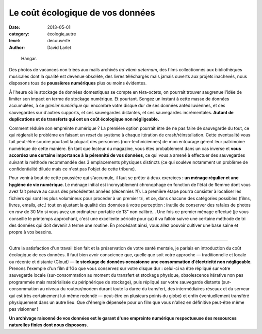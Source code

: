 Le coût écologique de vos données
=================================

:date: 2013-05-01
:category: écologie,autre
:level: decouverte
:author: David Larlet

.. figure:: cout/donnees-hangar.jpg

   Hangar.

Des photos de vacances non triées aux mails archivés *ad vitam aeternam*, des
films collectionnés aux bibliothèques musicales dont la qualité est devenue
obsolète, des livres téléchargés mais jamais ouverts aux projets inachevés,
nous disposons tous de **poussières numériques** plus ou moins évidentes.

À l'heure où le stockage de données domestiques se compte en téra-octets, on
pourrait trouver saugrenue l'idée de limiter son impact en terme de stockage
numérique. Et pourtant. Songez un instant à cette masse de données accumulées,
à ce *grenier numérique* qui encombre votre disque dur de ses données
antédiluviennes, et ces sauvegardes sur d'autres supports, et ces sauvegardes
distantes, et ces sauvegardes incrémentales. **Autant de duplications et de
transferts qui ont un coût écologique non négligeable.**

Comment réduire son empreinte numérique ? La première option pourrait être de
ne pas faire de sauvegarde du tout, ce qui règlerait le problème en faisant un
*reset* du système à chaque itération de crash/réinstallation. Cette
éventualité vous fait peut-être sourire pourtant la plupart des personnes
(non-techniciennes) de mon entourage gèrent leur patrimoine numérique de cette
manière. En tant que lecteur du magazine, vous êtes probablement dans un cas
inverse et **vous accordez une certaine importance à la pérennité de vos
données**, ce qui vous a amené à effectuer des sauvegardes suivant la méthode
recommandée des 3 emplacements physiques distincts (ce qui soulève notamment un
problème de confidentialité diluée mais ce n'est pas l'objet de cette tribune).

Pour venir à bout de cette poussière qui s'accumule, il faut se prêter à deux
exercices : **un ménage régulier et une hygiène de vie numérique**. Le ménage
initial est incroyablement chronophage en fonction de l'état de flemme dont
vous avez fait preuve au cours des précédentes années (décennies ?!). La
première étape pourra consister à localiser les fichiers qui sont les plus
volumineux pour procéder à un premier tri, et ce, dans chacune des catégories
possibles (films, livres, emails, etc.) tout en ajustant la qualité des données
à votre perception : inutile de conserver des rafales de photos en *raw* de 30
Mo si vous avez un ordinateur portable de 13" non calibré… Une fois ce premier
ménage effectué (je vous conseille le printemps approchant, c'est une
excellente période pour ça) il va falloir suivre une certaine méthode de tri
des données qui doit devenir à terme une routine. En procédant ainsi, vous
allez pouvoir cultiver une base saine et propre à vos besoins.

----

Outre la satisfaction d'un travail bien fait et la préservation de votre santé
mentale, je parlais en introduction du coût écologique de ces données. Il faut
bien avoir conscience que, quelle que soit votre approche — traditionnelle et
locale ou récente et distante (Cloud) — **le stockage de données occasionne une
consommation d'électricité non négligeable**. Prenons l'exemple d'un film d'1Go
que vous conservez sur votre disque dur : celui-ci va être répliqué sur votre
sauvegarde locale (sur-consommation au moment du transfert et stockage
physique, obsolescence itérative non pas programmée mais matérialisée du
périphérique de stockage), puis répliqué sur votre sauvegarde distante
(sur-consommation au niveau du routeur/modem durant toute la durée du
transfert, des intermédiaires réseaux et du serveur qui est très certainement
lui-même redondé — peut-être en plusieurs points du globe) et enfin
éventuellement transféré physiquement dans un autre lieu. Que d'énergie
dépensée pour un film que vous n'allez en définitive peut-être même pas
visionner !

**Un archivage raisonné de vos données est le garant d'une empreinte numérique
respectueuse des ressources naturelles finies dont nous disposons.**
